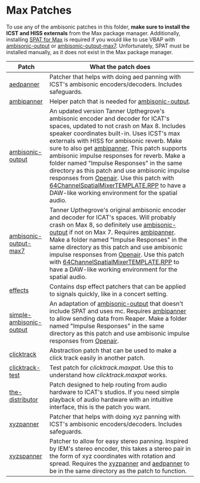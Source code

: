 * Max Patches

To use any of the ambisonic patches in this folder, *make sure to install the ICST and HISS externals* from the Max package manager. Additionally, installing [[https://forum.ircam.fr/projects/detail/spat/][SPAT for Max]] is required if you would like to use VBAP with [[./ambisonic-output.maxpat][ambisonic-output]] or [[./ambisonic-output-max7.maxpat][ambisonic-output-max7]]. Unfortunately, SPAT must be installed manually, as it does not exist in the Max package manager.

| Patch                   | What the patch does                                                                                                                                                                                                                                                                                                                                                                                                                                                                                                                                                     |
|-------------------------+-------------------------------------------------------------------------------------------------------------------------------------------------------------------------------------------------------------------------------------------------------------------------------------------------------------------------------------------------------------------------------------------------------------------------------------------------------------------------------------------------------------------------------------------------------------------------|
| [[./aedpanner.maxpat][aedpanner]]               | Patcher that helps with doing aed panning with ICST's ambisonic encoders/decoders. Includes safeguards.                                                                                                                                                                                                                                                                                                                                                                                                                                                                 |
| [[./ambipanner.maxpat][ambipanner]]              | Helper patch that is needed for [[./ambisonic-output.maxpat][ambisonic-output]].                                                                                                                                                                                                                                                                                                                                                                                                                                                                                                                       |
| [[./ambisonic-output.maxpat][ambisonic-output]]        | An updated version Tanner Upthegrove's ambisonic encoder and decoder for ICAT's spaces, updated to not crash on Max 8. Includes speaker coordinates built-in. Uses ICST's max externals with HISS for ambisonic reverb. Make sure to also get [[./ambipanner.maxpat][ambipanner]]. This patch supports ambisonic impulse responses for reverb. Make a folder named "Impulse Responses" in the same directory as this patch and use ambisonic impulse responses from [[https://www.openair.hosted.york.ac.uk/][Openair]]. Use this patch with [[../Reaper-Templates/64ChannelSpatialMixerTEMPLATE.RPP ][64ChannelSpatialMixerTEMPLATE.RPP]] to have a DAW-like working environment for the spatial audio. |
| [[./ambisonic-output-max7.maxpat][ambisonic-output-max7]]   | Tanner Upthegrove's original ambisonic encoder and decoder for ICAT's spaces. Will probably crash on Max 8, so definitely use [[./ambisonic-output.maxpat][ambisonic-output]] if not on Max 7. Requires [[./ambipanner.maxpat][ambipanner]]. Make a folder named "Impulse Responses" in the same directory as this patch and use ambisonic impulse responses from [[https://www.openair.hosted.york.ac.uk/][Openair]]. Use this patch with [[../Reaper-Templates/64ChannelSpatialMixerTEMPLATE.RPP ][64ChannelSpatialMixerTEMPLATE.RPP]] to have a DAW-like working environment for the spatial audio.                                                                                                                                  |
| [[./effects][effects]]                 | Contains dsp effect patchers that can be applied to signals quickly, like in a concert setting.                                                                                                                                                                                                                                                                                                                                                                                                                                                                         |
| [[./simple-ambisonic-output.maxpat][simple-ambisonic-output]] | An adaptation of [[./ambisonic-output.maxpat][ambisonic-output]] that doesn't include SPAT and uses mc. Requires [[./ambipanner.maxpat][ambipanner]] to allow sending data from Reaper. Make a folder named "Impulse Responses" in the same directory as this patch and use ambisonic impulse responses from [[https://www.openair.hosted.york.ac.uk/][Openair]].                                                                                                                                                                                                                                                                                                           |
| [[./clicktrack.maxpat][clicktrack]]              | Abstraction patch that can be used to make a click track easily in another patch.                                                                                                                                                                                                                                                                                                                                                                                                                                                                                       |
| [[./clicktracktest.maxpat][clicktrack-test]]         | Test patch for [[clicktrack.maxpat]]. Use this to understand how [[clicktrack.maxpat]] works.                                                                                                                                                                                                                                                                                                                                                                                                                                                                                   |
| [[./the-distributor][the-distributor]]         | Patch designed to help routing from audio hardware to ICAT's studios. If you need simple playback of audio hardware with an intuitive interface, this is the patch you want.                                                                                                                                                                                                                                                                                                                                                                                            |
| [[./xyzpanner.maxpat][xyzpanner]]               | Patcher that helps with doing xyz panning with ICST's ambisonic encoders/decoders. Includes safeguards.                                                                                                                                                                                                                                                                                                                                                                                                                                                                 |
| [[./xyzspanner.maxpat][xyzspanner]]              | Patcher to allow for easy stereo panning. Inspired by IEM's stereo encoder, this takes a stereo pair in the form of xyz coordinates with rotation and spread. Requires the [[./xyzpanner.maxpat][xyzpanner]] and [[./aedpanner.maxpat][aedpanner]] to be in the same directory as the patch to function.                                                                                                                                                                                                                                                                                                                |


